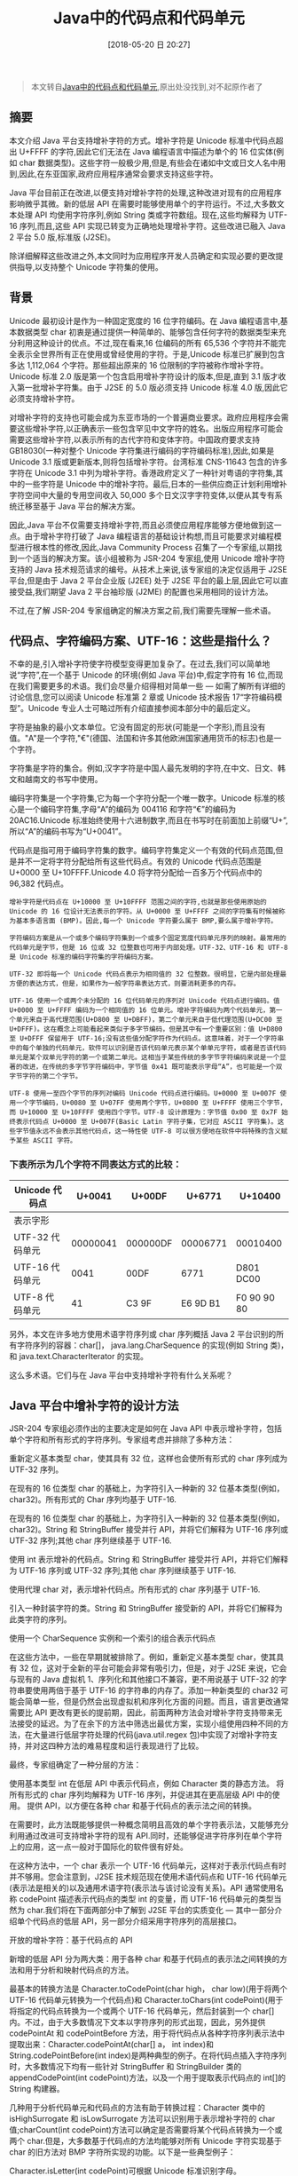 #+OPTIONS: author:nil ^:{}
#+HUGO_BASE_DIR: ~/waver/github/blog
#+HUGO_SECTION: post/2018
#+HUGO_CUSTOM_FRONT_MATTER: :toc true
#+HUGO_AUTO_SET_LASTMOD: t
#+HUGO_DRAFT: false
#+DATE: [2018-05-20 日 20:27]
#+TITLE: Java中的代码点和代码单元
#+HUGO_TAGS: Java
#+HUGO_CATEGORIES: Java




#+begin_quote
  本文转自[[https://blog.csdn.net/weizhaozhe/article/details/3909079][Java中的代码点和代码单元]],原出处没找到,对不起原作者了
#+end_quote

** 摘要
   :PROPERTIES:
   :CUSTOM_ID: 摘要
   :END:
本文介绍 Java 平台支持增补字符的方式。增补字符是 Unicode
标准中代码点超出 U+FFFF 的字符,因此它们无法在 Java
编程语言中描述为单个的 16
位实体(例如 char 数据类型)。这些字符一般极少用,但是,有些会在诸如中文或日文人名中用到,因此,在东亚国家,政府应用程序通常会要求支持这些字符。

Java
平台目前正在改进,以便支持对增补字符的处理,这种改进对现有的应用程序影响微乎其微。新的低层
API 在需要时能够使用单个的字符运行。不过,大多数文本处理 API
均使用字符序列,例如 String 类或字符数组。现在,这些均解释为 UTF-16
序列,而且,这些 API 实现已转变为正确地处理增补字符。这些改进已融入 Java 2
平台 5.0 版,标准版 (J2SE)。

除详细解释这些改进之外,本文同时为应用程序开发人员确定和实现必要的更改提供指导,以支持整个
Unicode 字符集的使用。

** 背景
   :PROPERTIES:
   :CUSTOM_ID: 背景
   :END:
Unicode 最初设计是作为一种固定宽度的 16 位字符编码。在 Java
编程语言中,基本数据类型 char 初衷是通过提供一种简单的、能够包含任何字符的数据类型来充分利用这种设计的优点。不过,现在看来,16
位编码的所有 65,536
个字符并不能完全表示全世界所有正在使用或曾经使用的字符。于是,Unicode
标准已扩展到包含多达 1,112,064 个字符。那些超出原来的 16
位限制的字符被称作增补字符。Unicode 标准 2.0
版是第一个包含启用增补字符设计的版本,但是,直到 3.1
版才收入第一批增补字符集。由于 J2SE 的 5.0 版必须支持 Unicode 标准 4.0
版,因此它必须支持增补字符。

对增补字符的支持也可能会成为东亚市场的一个普遍商业要求。政府应用程序会需要这些增补字符,以正确表示一些包含罕见中文字符的姓名。出版应用程序可能会需要这些增补字符,以表示所有的古代字符和变体字符。中国政府要求支持
GB18030(一种对整个 Unicode 字符集进行编码的字符编码标准),因此,如果是
Unicode 3.1 版或更新版本,则将包括增补字符。台湾标准 CNS-11643
包含的许多字符在 Unicode 3.1
中列为增补字符。香港政府定义了一种针对粤语的字符集,其中的一些字符是
Unicode
中的增补字符。最后,日本的一些供应商正计划利用增补字符空间中大量的专用空间收入
50,000 多个日文汉字字符变体,以便从其专有系统迁移至基于 Java
平台的解决方案。

因此,Java
平台不仅需要支持增补字符,而且必须使应用程序能够方便地做到这一点。由于增补字符打破了
Java
编程语言的基础设计构想,而且可能要求对编程模型进行根本性的修改,因此,Java
Community Process
召集了一个专家组,以期找到一个适当的解决方案。该小组被称为 JSR-204
专家组,使用 Unicode 增补字符支持的 Java
技术规范请求的编号。从技术上来说,该专家组的决定仅适用于 J2SE
平台,但是由于 Java 2 平台企业版 (J2EE) 处于 J2SE
平台的最上层,因此它可以直接受益,我们期望 Java 2 平台袖珍版 (J2ME)
的配置也采用相同的设计方法。

不过,在了解 JSR-204 专家组确定的解决方案之前,我们需要先理解一些术语。

** 代码点、字符编码方案、UTF-16：这些是指什么？
   :PROPERTIES:
   :CUSTOM_ID: 代码点字符编码方案 utf-16 这些是指什么
   :END:
不幸的是,引入增补字符使字符模型变得更加复杂了。在过去,我们可以简单地说“字符”,在一个基于
Unicode 的环境(例如 Java 平台)中,假定字符有 16
位,而现在我们需要更多的术语。我们会尽量介绍得相对简单一些 ---
如需了解所有详细的讨论信息,您可以阅读 Unicode 标准第 2 章或 Unicode
技术报告 17“字符编码模型”。Unicode
专业人士可略过所有介绍直接参阅本部分中的最后定义。

字符是抽象的最小文本单位。它没有固定的形状(可能是一个字形),而且没有值。"A"是一个字符,"€"(德国、法国和许多其他欧洲国家通用货币的标志)也是一个字符。

字符集是字符的集合。例如,汉字字符是中国人最先发明的字符,在中文、日文、韩文和越南文的书写中使用。

编码字符集是一个字符集,它为每一个字符分配一个唯一数字。Unicode
标准的核心是一个编码字符集,字母“A”的编码为 004116
和字符“€”的编码为 20AC16.Unicode
标准始终使用十六进制数字,而且在书写时在前面加上前缀“U+”,所以“A”的编码书写为“U+0041”。

代码点是指可用于编码字符集的数字。编码字符集定义一个有效的代码点范围,但是并不一定将字符分配给所有这些代码点。有效的
Unicode 代码点范围是 U+0000 至 U+10FFFF.Unicode 4.0
将字符分配给一百多万个代码点中的 96,382 代码点。

#+begin_example
增补字符是代码点在 U+10000 至 U+10FFFF 范围之间的字符,也就是那些使用原始的 Unicode 的 16 位设计无法表示的字符。从 U+0000 至 U+FFFF 之间的字符集有时候被称为基本多语言面 (BMP)。因此,每一个 Unicode 字符要么属于 BMP,要么属于增补字符。

字符编码方案是从一个或多个编码字符集到一个或多个固定宽度代码单元序列的映射。最常用的代码单元是字节，但是 16 位或 32 位整数也可用于内部处理。UTF-32、UTF-16 和 UTF-8 是 Unicode 标准的编码字符集的字符编码方案。

UTF-32 即将每一个 Unicode 代码点表示为相同值的 32 位整数。很明显，它是内部处理最方便的表达方式，但是，如果作为一般字符串表达方式，则要消耗更多的内存。

UTF-16 使用一个或两个未分配的 16 位代码单元的序列对 Unicode 代码点进行编码。值 U+0000 至 U+FFFF 编码为一个相同值的 16 位单元。增补字符编码为两个代码单元，第一个单元来自于高代理范围(U+D800 至 U+DBFF)，第二个单元来自于低代理范围(U+DC00 至 U+DFFF)。这在概念上可能看起来类似于多字节编码，但是其中有一个重要区别：值 U+D800 至 U+DFFF 保留用于 UTF-16;没有这些值分配字符作为代码点。这意味着，对于一个字符串中的每个单独的代码单元，软件可以识别是否该代码单元表示某个单单元字符，或者是否该代码单元是某个双单元字符的第一个或第二单元。这相当于某些传统的多字节字符编码来说是一个显著的改进，在传统的多字节字符编码中，字节值 0x41 既可能表示字母“A”，也可能是一个双字节字符的第二个字节。

UTF-8 使用一至四个字节的序列对编码 Unicode 代码点进行编码。U+0000 至 U+007F 使用一个字节编码，U+0080 至 U+07FF 使用两个字节，U+0800 至 U+FFFF 使用三个字节，而 U+10000 至 U+10FFFF 使用四个字节。UTF-8 设计原理为：字节值 0x00 至 0x7F 始终表示代码点 U+0000 至 U+007F(Basic Latin 字符子集，它对应 ASCII 字符集)。这些字节值永远不会表示其他代码点，这一特性使 UTF-8 可以很方便地在软件中将特殊的含义赋予某些 ASCII 字符。
#+end_example

*** 下表所示为几个字符不同表达方式的比较：
    :PROPERTIES:
    :CUSTOM_ID: 下表所示为几个字符不同表达方式的比较
    :END:
| Unicode 代码点  | U+0041   | U+00DF   | U+6771   | U+10400     |
|-----------------+----------+----------+----------+-------------|
| 表示字形        |          |          |          |             |
| UTF-32 代码单元 | 00000041 | 000000DF | 00006771 | 00010400    |
| UTF-16 代码单元 | 0041     | 00DF     | 6771     | D801 DC00   |
| UTF-8 代码单元  | 41       | C3 9F    | E6 9D B1 | F0 90 90 80 |

另外，本文在许多地方使用术语字符序列或 char 序列概括 Java 2
平台识别的所有字符序列的容器：char[]，
java.lang.CharSequence 的实现(例如 String 类)，和 java.text.CharacterIterator 的实现。

这么多术语。它们与在 Java 平台中支持增补字符有什么关系呢？

** Java 平台中增补字符的设计方法
   :PROPERTIES:
   :CUSTOM_ID: java-平台中增补字符的设计方法
   :END:
JSR-204 专家组必须作出的主要决定是如何在 Java API
中表示增补字符，包括单个字符和所有形式的字符序列。专家组考虑并排除了多种方法：

重新定义基本类型 char，使其具有 32 位，这样也会使所有形式的 char 序列成为
UTF-32 序列。

在现有的 16 位类型 char 的基础上，为字符引入一种新的 32
位基本类型(例如，char32)。所有形式的 Char 序列均基于 UTF-16.

在现有的 16 位类型 char 的基础上，为字符引入一种新的 32
位基本类型(例如，char32)。String 和 StringBuffer 接受并行
API，并将它们解释为 UTF-16 序列或 UTF-32 序列;其他 char 序列继续基于
UTF-16.

使用 int 表示增补的代码点。String 和 StringBuffer 接受并行
API，并将它们解释为 UTF-16 序列或 UTF-32 序列;其他 char 序列继续基于
UTF-16.

使用代理 char 对，表示增补代码点。所有形式的 char 序列基于 UTF-16.

引入一种封装字符的类。String 和 StringBuffer 接受新的
API，并将它们解释为此类字符的序列。

使用一个 CharSequence 实例和一个索引的组合表示代码点

在这些方法中，一些在早期就被排除了。例如，重新定义基本类型 char，使其具有
32 位，这对于全新的平台可能会非常有吸引力，但是，对于 J2SE
来说，它会与现有的 Java 虚拟机 1、序列化和其他接口不兼容，更不用说基于
UTF-32 的字符串要使用两倍于基于 UTF-16
的字符串的内存了。添加一种新类型的 char32 可能会简单一些，但是仍然会出现虚拟机和序列化方面的问题。而且，语言更改通常需要比
API
更改有更长的提前期，因此，前面两种方法会对增补字符支持带来无法接受的延迟。为了在余下的方法中筛选出最优方案，实现小组使用四种不同的方法，在大量进行低层字符处理的代码(java.util.regex 包)中实现了对增补字符支持，并对这四种方法的难易程度和运行表现进行了比较。

最终，专家组确定了一种分层的方法：

使用基本类型 int 在低层 API 中表示代码点，例如 Character 类的静态方法。
将所有形式的 char 序列均解释为 UTF-16 序列，并促进其在更高层级 API
中的使用。 提供 API，以方便在各种 char 和基于代码点的表示法之间的转换。

在需要时，此方法既能够提供一种概念简明且高效的单个字符表示法，又能够充分利用通过改进可支持增补字符的现有
API.同时，还能够促进字符序列在单个字符上的应用，这一点一般对于国际化的软件很有好处。

在这种方法中，一个 char 表示一个 UTF-16
代码单元，这样对于表示代码点有时并不够用。您会注意到，J2SE
技术规范现在使用术语代码点和 UTF-16
代码单元(表示法是相关的)以及通用术语字符(表示法与该讨论没有关系)。API
通常使用名称 codePoint 描述表示代码点的类型 int 的变量，而 UTF-16
代码单元的类型当然为 char.我们将在下面两部分中了解到 J2SE 平台的实质变化
--- 其中一部分介绍单个代码点的低层
API，另一部分介绍采用字符序列的高层接口。

开放的增补字符：基于代码点的 API

新增的低层 API
分为两大类：用于各种 char 和基于代码点的表示法之间转换的方法和用于分析和映射代码点的方法。

最基本的转换方法是 Character.toCodePoint(char high， char low)(用于将两个
UTF-16 代码单元转换为一个代码点)和 Character.toChars(int
codePoint)(用于将指定的代码点转换为一个或两个 UTF-16
代码单元，然后封装到一个 char[]内。不过，由于大多数情况下文本以字符序列的形式出现，因此，另外提供 codePointAt 和 codePointBefore 方法，用于将代码点从各种字符序列表示法中提取出来：Character.codePointAt(char[]
a， int index)和 String.codePointBefore(int
index)是两种典型的例子。在将代码点插入字符序列时，大多数情况下均有一些针对 StringBuffer 和 StringBuilder 类的 appendCodePoint(int
codePoint)方法，以及一个用于提取表示代码点的 int[]的 String 构建器。

几种用于分析代码单元和代码点的方法有助于转换过程：Character
类中的 isHighSurrogate 和 isLowSurrogate 方法可以识别用于表示增补字符的 char 值;charCount(int
codePoint)方法可以确定是否需要将某个代码点转换为一个或两个 char.但是，大多数基于代码点的方法均能够对所有
Unicode 字符实现基于 char 的旧方法对 BMP
字符所实现的功能。以下是一些典型例子：

Character.isLetter(int codePoint)可根据 Unicode 标准识别字母。
Character.isJavaIdentifierStart(int codePoint)可根据 Java
语言规范确定代码点是否可以启动标识符。 Character.UnicodeBlock.of(int
codePoint)可搜索代码点所属的 Unicode 字符子集。
Character.toUpperCase(int
codePoint)可将给定的代码点转换为其大写等值字符。尽管此方法能够支持增补字符，但是它仍然不能解决根本的问题，即在某些情况下，逐个字符的转换无法正确完成。例如，德文字符“"？"”应该转换为“SS”，这需要使用 String.toUpperCase 方法。

注意大多数接受代码点的方法并不检查给定的 int 值是否处于有效的 Unicode
代码点范围之内(如上所述，只有 0x0 至 0x10FFFF
之间的范围是有效的)。在大多数情况下，该值是以确保其有效的方法产生的，在这些低层
API
中反复检查其有效性可能会对系统性能造成负面的影响。在无法确保有效性的情况下，应用程序必须使用 Character.isValidCodePoint 方法确保代码点有效。大多数方法对于无效的代码点采取的行为没有特别加以指定，不同的实现可能会有所不同。

API 包含许多简便的方法，这些方法可使用其他低层的 API
实现，但是专家组觉得，这些方法很常用，将它们添加到 J2SE
平台上很有意义。不过，专家组也排除了一些建议的简便方法，这给我们提供了一次展示自己实现此类方法能力的机会。例如，专家组经过讨论，排除了一种针对 String 类的新构建器(该构建器可以创建一个保持单个代码点的 String)。以下是使应用程序使用现有的
API 提供功能的一种简便方法：

#+begin_src java
/**
* 创建仅含有指定代码点的新 String.
*/
String newString(int codePoint) {
    return new String(Character.toChars(codePoint));
}
#+end_src

您会注意到，在这个简单的实现中，toChars 方法始终创建一个中间数列，该数列仅使用一次即立即丢弃。如果该方法在您的性能评估中出现，您可能会希望将其优化为针对最为普通的情况，即该代码点为
BMP 字符：

#+begin_src java
 /**
* 创建仅含有指定代码点的新 String.
* 针对 BMP 字符优化的版本。
 */
String newString(int codePoint) {
    if (Character.charCount(codePoint) == 1) {
        return String.valueOf((char) codePoint);
    }
    else {
        return new String(Character.toChars(codePoint));
    }
}
#+end_src

或者，如果您需要创建许多个这样的
string，则可能希望编写一个重复使用 toChars 方法所使用的数列的通用版本：

#+begin_src java
/**
* 创建每一个均含有一个指定
* 代码点的新 String.
* 针对 BMP 字符优化的版本。
 */
String[] newStrings(int[] codePoints){
    String[] result = new String[codePoints.length];
    char[] codeUnits = new char[2];
    for (int i = 0; i < codePoints.length; i++) {
         int count = Character.toChars(codePoints[i], codeUnits, 0);
        result[i] = new String(codeUnits, 0, count);
    }
    return result;
}
#+end_src

不过，最终您可能会发现，您需要的是一个完全不同的解决方案。新的构建器 String(int
codePoint)实际上建议作为 String.valueOf(char)的一个基于代码点的备选方案。在很多情况下，此方法用于消息生成的环境，例如：

#+begin_src java
System.out.println("Character " + String.valueOf(char) + " is invalid.");
#+end_src

新的格式化 API 支持增补文字，提供一种更加简单的备选方案：

#+begin_src java
System.out.printf("Character %c is invalid.%n", codePoint);
#+end_src

使用此高层 API
不仅简捷，而它有很多特殊的优点：它可以避免串联(串联会使消息很难本地化)，并将需要移进资源包
(resource bundle) 的字符串数量从两个减少到一个。

** 增补字符透视：功能增强
   :PROPERTIES:
   :CUSTOM_ID: 增补字符透视功能增强
   :END:
在支持使用增补字符的 Java 2 平台中的大部分更改没有反映到新的 API
内。一般预期是，处理字符序列的所有接口将以适合其功能的方式处理增补字符。本部分着重讲述为达到此预期所作一些功能增强。

** Java 编程语言中的标识符
   :PROPERTIES:
   :CUSTOM_ID: java-编程语言中的标识符
   :END:
Java 语言规范指出所有 Unicode
字母和数字均可用于标识符。许多增补字符是字母或数字，因此 Java
语言规范已经参照新的基于代码点的方法进行更新，以在标识符内定义合法字符。为使用这些新方法，需要检测标识符的
javac 编译器和其他工具都进行了修订。

*** 库内的增补字符支持
    :PROPERTIES:
    :CUSTOM_ID: 库内的增补字符支持
    :END:
许多 J2SE 库已经过增强，可以通过现有接口支持增补字符。以下是一些例子：

字符串大小写转换功能已更新，可以处理增补字符，也可以实现 Unicode
标准中规定的特殊大小写规则。
java.util.regex 包已更新，这样模式字符串和目标字符串均可以包含增补字符并将其作为完整单元处理。
现在，在 java.text 包内进行整理处理时，会将增补字符看作完整单元。
java.text.Bidi 类已更新，可以处理增补字符和 Unicode 4.0
中新增的其他字符。请注意，Cypriot Syllabary
字符子集内的增补字符具有从右至左的方向性。

Java 2D API
内的字体渲染和打印技术已经过增强，可以正确渲染和测量包含增补字符的字符串。

Swing 文本组件实现已更新，可以处理包含增补字符的文本。

*** 字符转换
    :PROPERTIES:
    :CUSTOM_ID: 字符转换
    :END:
只有很少的字符编码可以表示增补字符。如果是基于 Unicode 的编码(如 UTF-8
和 UTF-16LE)，则旧版的 J2RE
内的字符转换器已经按照正确处理增补字符的方式实现转换。对于 J2RE
5.0，可以表示增补字符的其他编码的转换器已更新：GB18030、x-EUC-TW(现在实现所有
CNS 11643 层面)和 Big5-HKSCS(现在实现 HKSCS-2001)。

** 在源文件内表示增补字符
   :PROPERTIES:
   :CUSTOM_ID: 在源文件内表示增补字符
   :END:
在 Java
编程语言源文件中，如果使用可以直接表示增补字符的字符编码，则使用增补字符最为方便。UTF-8
是最佳的选择。在所使用的字符编码无法直接表示字符的情况下，Java
编程语言提供一种 Unicode
转义符语法。此语法没有经过增强，无法直接表示增补字符。而是使用两个连续的
Unicode 转义符将其表示为 UTF-16 字符表示法中的两个编码单元。例如，字符
U+20000
写作“/uD840/uDC00”。您也许不愿意探究这些转义序列的含义;最好是写入支持所需增补字符的编码，然后使用一种工具(如
native2ascii)将其转换为转义序列。

遗憾的是，由于其编码问题，属性文件仍局限于 ISO
8859-1(除非您的应用程序使用新的 XML
格式)。这意味着您始终必须对增补字符使用转义序列，而且可能要使用不同的编码进行编写，然后使用诸如
native2ascii 的工具进行转换。

*** 经修订的 UTF-8
    :PROPERTIES:
    :CUSTOM_ID: 经修订的-utf-8
    :END:
Java 平台对经修订的 UTF-8
已经很熟悉，但是，问题是应用程序开发人员在可能包含增补字符的文本和 UTF-8
之间进行转换时需要更加留神。需要特别注意的是，某些 J2SE 接口使用的编码与
UTF-8 相似但与其并不兼容。以前，此编码有时被称为“Java modified UTF-8”(经
Java 修订的 UTF-8)或(错误地)直接称为“UTF-8”。对于 J2SE
5.0，其说明文档正在更新，此编码将统称为“modified UTF-8”(经修订的
UTF-8)。

经修订的 UTF-8 和标准 UTF-8
之间之所以不兼容，其原因有两点。其一，经修订的 UTF-8 将字符 U+0000
表示为双字节序列 0xC0 0x80，而标准 UTF-8 使用单字节值 0x0.其二，经修订的
UTF-8 通过对其 UTF-16
表示法的两个代理代码单元单独进行编码表示增补字符。每个代理代码单元由三个字节来表示，共有六个字节。而标准
UTF-8 使用单个四字节序列表示整个字符。

Java 虚拟机及其附带的接口(如 Java 本机接口、多种工具接口或 Java
类文件)在 java.io.DataInput 和 DataOutput 接口和类中使用经修订的 UTF-8
实现或使用这些接口和类，并进行序列化。Java 本机接口提供与经修订的 UTF-8
之间进行转换的例程。而标准 UTF-8
由 String 类、java.io.InputStreamReader 和 OutputStreamWriter 类、java.nio.charset 设施
(facility) 以及许多其上层的 API 提供支持。

由于经修订的 UTF-8 与标准的 UTF-8
不兼容，因此切勿同时使用这两种版本的编码。经修订的 UTF-8 只能与上述的
Java 接口配合使用。在任何其他情况下，尤其对于可能来自非基于 Java
平台的软件的或可能通过其编译的数据流，必须使用标准的
UTF-8.需要使用标准的 UTF-8 时，则不能使用 Java 本机接口例程与经修订的
UTF-8 进行转换。

*** 在应用程序内支持增补字符
    :PROPERTIES:
    :CUSTOM_ID: 在应用程序内支持增补字符
    :END:
现在，对大多数读者来说最为重要的问题是：必须对应用程序进行哪些更改才能支持增补字符？

答案取决于在应用程序中进行哪种类型的文本处理和使用哪些 Java 平台
API.对于仅以各种形式 char 序列([char[]、java.lang.CharSequence 实现、java.text.CharacterIterator 实现)处理文本和仅使用接受和退回序列(如 char 序列)的
Java API 的应用程序，可能根本不需要进行任何更改。Java 平台 API
的实现应该能够处理增补字符。

对于本身解释单个字符、将单个字符传送给 Java 平台 API
或调用能够返回单个字符的方法的应用程序，则需要考虑这些字符的有效值。在很多情况下，往往不要求支持增补字符。例如，如果某应用程序搜索 char 序列中的
HTML 标记，并逐一检查每个 char，它会知道这些标记仅使用 Basic Latin
字符子集中的字符。如果所搜索的文本含有增补字符，则这些字符不会与标记字符混淆，因为
UTF-16 使用代码单元表示增补字符，而代码单元的值不会用于 BMP 字符。

只有在某应用程序本身解释单个字符、将单个字符传送给 Java 平台 API
或调用能够返回单个字符的方法且这些字符可能为增补字符时，才必须更改该应用程序。在提供使用 char 序列的并行
API 时，最好转而使用此类 API.在其他情况下，有必要使用新的 API
在 char 和基于代码点的表示法之间进行转换，并调用基于代码点的
API.当然，如果您发现在 J2SE 5.0 中有更新、更方便的
API，使您能够支持增补字符并同时简化代码(如上格式化范例中所述)，则没有必要这样做。

您可能会犹豫，是将所有文本转换为代码点表示法(即 int[])然后在该表示法中处理，还是在大多数情况下仍采用 char 序列，仅在需要时转换为代码点，两者之间孰优孰劣很难确定。当然，总体来说，Java
平台 API 相对于 char 序列肯定具有一定的优势，而且采用 Java 平台 API
可以节省内存空间。

对于需要与 UTF-8 之间进行转换的应用程序，还需要认真考虑是需要标准的
UTF-8 还是经修订的 UTF-8，并针对每种 UTF-8 采用适当的 Java
平台。"经修订的 UTF-8"部分介绍进行正确选择所需的信息。

*** 使用增补字符测试应用程序
    :PROPERTIES:
    :CUSTOM_ID: 使用增补字符测试应用程序
    :END:
经过前面部分的介绍后，无论您是否需要修订应用程序，测试应用程序是否运行正常始终是一种正确的做法。对于不含有图形用户界面的应用程序，有关“在源文件内表示增补字符”　的信息有助于设计测试用例。以下是有关使用图形用户界面进行测试的补充信息。

对于文本输入，Java 2
SDK 提供用于接受“/Uxxxxxx”格式字符串的代码点输入方法，这里大写的“U”表示转义序列包含六个十六进制数字，因此允许使用增补字符。小写的“u”表示转义序列“/uxxxx”的原始格式。您可以在
J2SDK 目录 demo/jfc/CodePointIM 内找到此输入方法及其说明文档。

对于字体渲染，您需要至少能够渲染一些增补字符的字体。其中一种此类字体为
James Kass 的 Code2001 字体，它提供手写体字形(如 Deseret 和 Old
Italic)。利用 Java 2D 库中提供新功能，您只需将该字体安装到 J2RE 的
lib/fonts/fallback 目录内即可，然后它可自动添加至在 2D 和 XAWT
渲染时使用的所有逻辑字体 --- 无需编辑字体配置文件。

至此，您就可以确认，您的应用程序能够完全支持增补字符了！

** 结论
   :PROPERTIES:
   :CUSTOM_ID: 结论
   :END:
对增补字符的支持已经引入 Java
平台，大部分应用程序无需更改代码即可处理这些字符。解释单个字符的应用程序可以在 Character 类和多种 CharSequence 子类中使用基于代码点的新
API.

*** 以下是 Unicode 和 UTF-8 之间的转换关系表：
    :PROPERTIES:
    :CUSTOM_ID: 以下是 unicode 和 utf-8 之间的转换关系表
    :END:
#+begin_example
U-00000000 - U-0000007F： 0xxxxxxx
U-00000080 - U-000007FF： 110xxxxx 10xxxxxx
U-00000800 - U-0000FFFF： 1110xxxx 10xxxxxx 10xxxxxx
U-00010000 - U-001FFFFF： 11110xxx 10xxxxxx 10xxxxxx 10xxxxxx
U-00200000 - U-03FFFFFF： 111110xx 10xxxxxx 10xxxxxx 10xxxxxx 10xxxxxx
U-04000000 - U-7FFFFFFF： 1111110x 10xxxxxx 10xxxxxx 10xxxxxx 10xxxxxx 10xxxxxx
#+end_example

- Byte 数组转整数：

#+begin_src java
static int bytes2int(byte[] b)
    {
        int mask=0xff;
        int temp=0;
        int res=0;
        for(int i=0;i<4;i++){
             res<<=8;
             temp=b[i]&mask;
             res|=temp;
        }
    return res;
}
#+end_src

- 整数转 byte 数组：

#+begin_src java
static byte[] int2bytes(int num)
    {
        byte[] b=new byte[4];
        int mask=0xff;
        for(int i=0;i<4;i++){
            b[i]=(byte)(num>>>(24-i*8));
        }
    return b;
}
#+end_src
